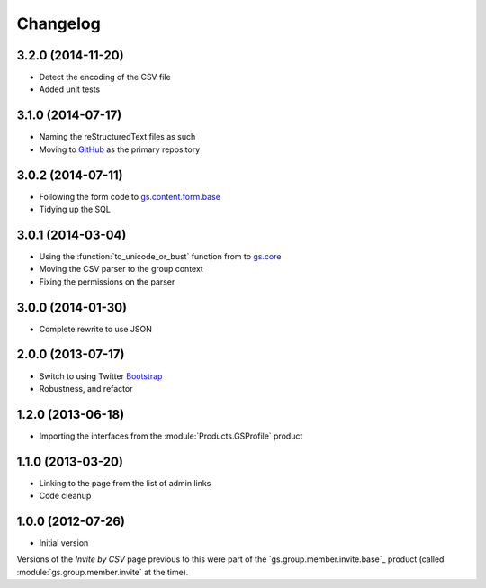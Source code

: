 Changelog
=========

3.2.0 (2014-11-20)
------------------

* Detect the encoding of the CSV file
* Added unit tests

3.1.0 (2014-07-17)
------------------

* Naming the reStructuredText files as such
* Moving to GitHub_ as the primary repository

.. _GitHub: http://github.com/groupserver/gs.group.member.invite.csv

3.0.2 (2014-07-11)
------------------

* Following the form code to `gs.content.form.base`_
* Tidying up the SQL

.. _gs.content.form.base: http://github.com/groupserver/gs.content.form.base

3.0.1 (2014-03-04)
------------------

* Using the :function:`to_unicode_or_bust` function from to
  `gs.core`_
* Moving the CSV parser to the group context
* Fixing the permissions on the parser

.. _gs.core: http://github.com/groupserver/gs.core

3.0.0 (2014-01-30)
------------------

* Complete rewrite to use JSON

2.0.0 (2013-07-17)
------------------

* Switch to using Twitter Bootstrap_
* Robustness, and refactor

.. _Bootstrap: http://getbootstrap.com/

1.2.0 (2013-06-18)
------------------

* Importing the interfaces from the :module:`Products.GSProfile`
  product

1.1.0 (2013-03-20)
------------------

* Linking to the page from the list of admin links
* Code cleanup

1.0.0 (2012-07-26)
------------------

* Initial version

Versions of the *Invite by CSV* page previous to this were part
of the `gs.group.member.invite.base`_ product (called
:module:`gs.group.member.invite` at the time).

.. _gs.group.member.base: http://github.com/groupserver/gs.group.member.invite.base
